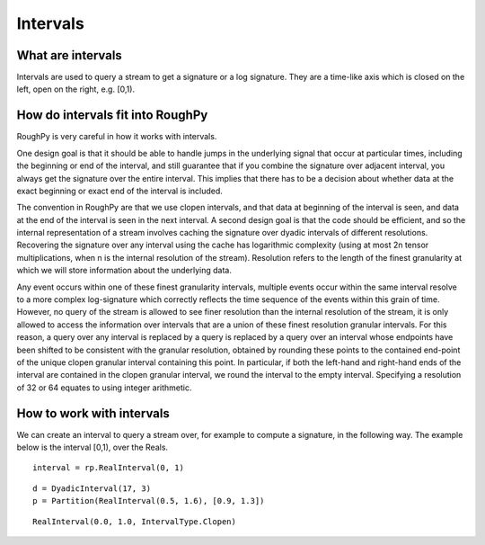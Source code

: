 .. _intervals:

**************
Intervals
**************

^^^^^^^^^^^^^^^^^^^^^
What are intervals
^^^^^^^^^^^^^^^^^^^^^

Intervals are used to query a stream to get a signature or a log signature. They are a time-like axis which is closed on the left, open on the right, e.g. [0,1).

^^^^^^^^^^^^^^^^^^^^^^^^^^^^^^^^^
How do intervals fit into RoughPy
^^^^^^^^^^^^^^^^^^^^^^^^^^^^^^^^^

RoughPy is very careful in how it works with intervals.

One design goal is that it should be able to handle jumps in the underlying signal that occur at particular times, including the beginning or end of the interval, and still guarantee that if you combine the signature over adjacent interval, you always get the signature over the entire interval.
This implies that there has to be a decision about whether data at the exact beginning or exact end of the interval is included.

The convention in RoughPy are that we use clopen intervals, and that data at beginning of the interval is seen, and data at the end of the interval is seen in the next interval.
A second design goal is that the code should be efficient, and so the internal representation of a stream involves caching the signature over dyadic intervals of different resolutions.
Recovering the signature over any interval using the cache has logarithmic complexity (using at most 2n tensor multiplications, when n is the internal resolution of the stream).
Resolution refers to the length of the finest granularity at which we will store information about the underlying data.

Any event occurs within one of these finest granularity intervals, multiple events occur within the same interval resolve to a more complex log-signature which correctly reflects the time sequence of the events within this grain of time.
However, no query of the stream is allowed to see finer resolution than the internal resolution of the stream, it is only allowed to access the information over intervals that are a union of these finest resolution granular intervals.
For this reason, a query over any interval is replaced by a query is replaced by a query over an interval whose endpoints have been shifted to be consistent with the granular resolution, obtained by rounding these points to the contained end-point of the unique clopen granular interval containing this point.
In particular, if both the left-hand and right-hand ends of the interval are contained in the clopen granular interval, we round the interval to the empty interval.
Specifying a resolution of 32 or 64 equates to using integer arithmetic.

^^^^^^^^^^^^^^^^^^^^^^^^^^
How to work with intervals
^^^^^^^^^^^^^^^^^^^^^^^^^^

We can create an interval to query a stream over, for example to compute a signature, in the following way. The example below is the interval [0,1), over the Reals.


::

    interval = rp.RealInterval(0, 1)

.. todo::
    Include working with different types of intervals:
        - Diadic
        - Partitions

::

    d = DyadicInterval(17, 3)
    p = Partition(RealInterval(0.5, 1.6), [0.9, 1.3])

.. todo::
    Include methods:
        - Inf
        - Sup
        - Inc.end (exactly 1)
        - Exc.end (exactly 1) Check: is this for joining two together?

::

    RealInterval(0.0, 1.0, IntervalType.Clopen)
